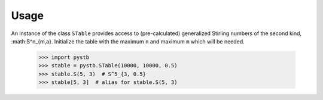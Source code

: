=====
Usage
=====

An instance of the class ``STable`` provides access to (pre-calculated)
generalized Stirling numbers of the second kind, :math:S^n_{m,a}. Initialize
the table with the maximum ``n`` and maximum ``m`` which will be needed.

    >>> import pystb
    >>> stable = pystb.STable(10000, 10000, 0.5)
    >>> stable.S(5, 3)  # S^5_{3, 0.5}
    >>> stable[5, 3]  # alias for stable.S(5, 3)
